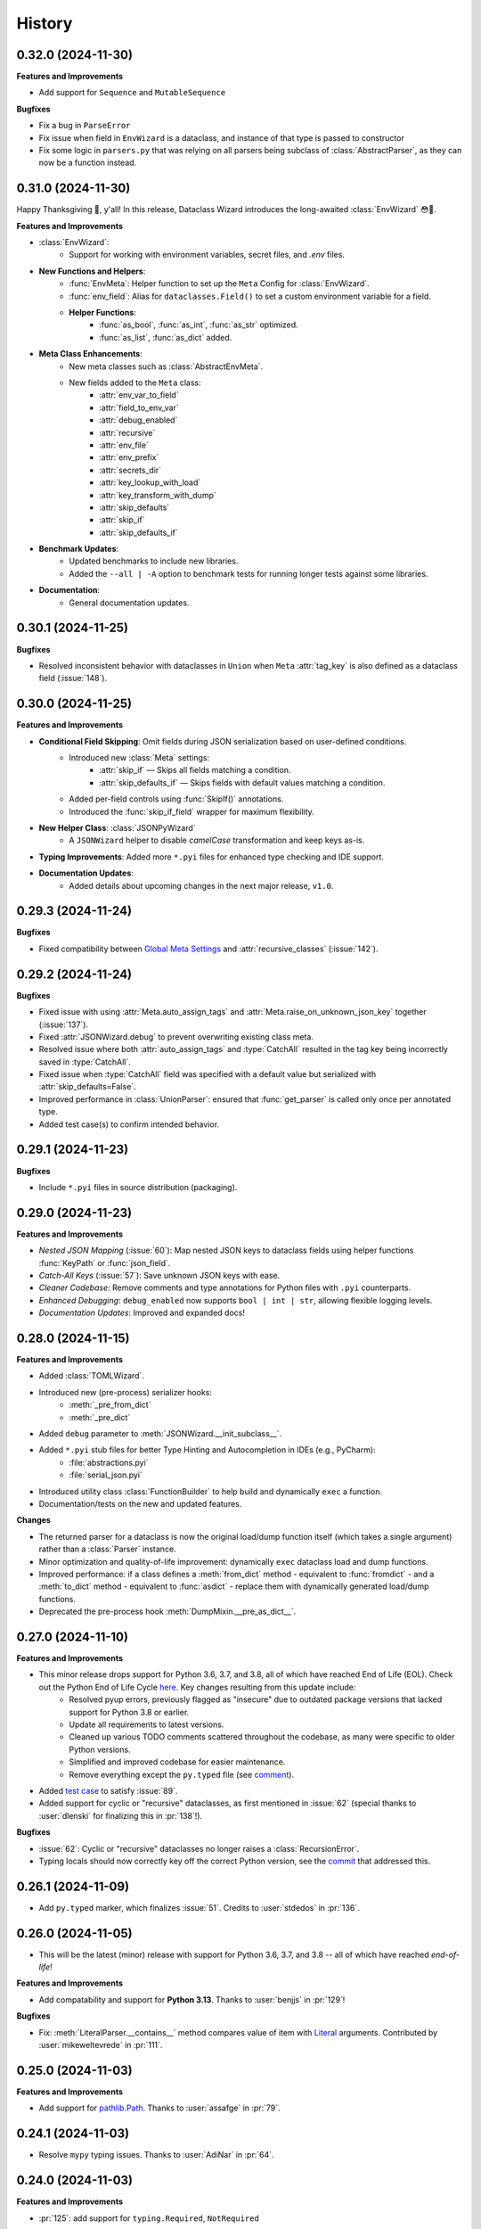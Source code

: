 =======
History
=======

0.32.0 (2024-11-30)
-------------------

**Features and Improvements**

- Add support for ``Sequence`` and ``MutableSequence``

**Bugfixes**

* Fix a bug in ``ParseError``
* Fix issue when field in ``EnvWizard`` is a dataclass, and
  instance of that type is passed to constructor
* Fix some logic in ``parsers.py`` that was relying on all parsers
  being subclass of :class:`AbstractParser`, as they can now be a function
  instead.

0.31.0 (2024-11-30)
-------------------

Happy Thanksgiving 🦃, y'all! In this release, Dataclass Wizard introduces the long-awaited :class:`EnvWizard` 😳🎉.


**Features and Improvements**

- :class:`EnvWizard`:
    - Support for working with environment variables, secret files, and `.env` files.

- **New Functions and Helpers**:
    - :func:`EnvMeta`: Helper function to set up the ``Meta`` Config for :class:`EnvWizard`.
    - :func:`env_field`: Alias for ``dataclasses.Field()`` to set a custom environment variable for a field.
    - **Helper Functions**:
        - :func:`as_bool`, :func:`as_int`, :func:`as_str` optimized.
        - :func:`as_list`, :func:`as_dict` added.

- **Meta Class Enhancements**:
    - New meta classes such as :class:`AbstractEnvMeta`.
    - New fields added to the ``Meta`` class:
        - :attr:`env_var_to_field`
        - :attr:`field_to_env_var`
        - :attr:`debug_enabled`
        - :attr:`recursive`
        - :attr:`env_file`
        - :attr:`env_prefix`
        - :attr:`secrets_dir`
        - :attr:`key_lookup_with_load`
        - :attr:`key_transform_with_dump`
        - :attr:`skip_defaults`
        - :attr:`skip_if`
        - :attr:`skip_defaults_if`

- **Benchmark Updates**:
    - Updated benchmarks to include new libraries.
    - Added the ``--all | -A`` option to benchmark tests for running longer tests against some libraries.

- **Documentation**:
    - General documentation updates.

0.30.1 (2024-11-25)
-------------------

**Bugfixes**

* Resolved inconsistent behavior with dataclasses in ``Union`` when ``Meta`` :attr:`tag_key`
  is also defined as a dataclass field (:issue:`148`).

0.30.0 (2024-11-25)
-------------------

**Features and Improvements**

- **Conditional Field Skipping**: Omit fields during JSON serialization based on user-defined conditions.
    - Introduced new :class:`Meta` settings:
        - :attr:`skip_if` — Skips all fields matching a condition.
        - :attr:`skip_defaults_if` — Skips fields with default values matching a condition.
    - Added per-field controls using :func:`SkipIf()` annotations.
    - Introduced the :func:`skip_if_field` wrapper for maximum flexibility.

- **New Helper Class**: :class:`JSONPyWizard`
    - A ``JSONWizard`` helper to disable *camelCase* transformation and keep keys as-is.

- **Typing Improvements**: Added more ``*.pyi`` files for enhanced type checking and IDE support.

- **Documentation Updates**:
    - Added details about upcoming changes in the next major release, ``v1.0``.

0.29.3 (2024-11-24)
-------------------

**Bugfixes**

* Fixed compatibility between `Global Meta Settings`_ and :attr:`recursive_classes` (:issue:`142`).

.. _Global Meta Settings: https://dataclass-wizard.readthedocs.io/en/latest/common_use_cases/meta.html#global-meta-settings

0.29.2 (2024-11-24)
-------------------

**Bugfixes**

* Fixed issue with using :attr:`Meta.auto_assign_tags` and :attr:`Meta.raise_on_unknown_json_key` together (:issue:`137`).
* Fixed :attr:`JSONWizard.debug` to prevent overwriting existing class meta.
* Resolved issue where both :attr:`auto_assign_tags` and :type:`CatchAll` resulted in the tag key being incorrectly saved in :type:`CatchAll`.
* Fixed issue when :type:`CatchAll` field was specified with a default value but serialized with :attr:`skip_defaults=False`.
* Improved performance in :class:`UnionParser`: ensured that :func:`get_parser` is called only once per annotated type.
* Added test case(s) to confirm intended behavior.

0.29.1 (2024-11-23)
-------------------

**Bugfixes**

* Include ``*.pyi`` files in source distribution (packaging).

0.29.0 (2024-11-23)
-------------------

**Features and Improvements**

- *Nested JSON Mapping* (:issue:`60`): Map nested JSON keys to dataclass fields using helper functions :func:`KeyPath` or :func:`json_field`.
- *Catch-All Keys* (:issue:`57`): Save unknown JSON keys with ease.
- *Cleaner Codebase*: Remove comments and type annotations for Python files with ``.pyi`` counterparts.
- *Enhanced Debugging*: ``debug_enabled`` now supports ``bool | int | str``, allowing flexible logging levels.
- *Documentation Updates*: Improved and expanded docs!

0.28.0 (2024-11-15)
-------------------

**Features and Improvements**

* Added :class:`TOMLWizard`.
* Introduced new (pre-process) serializer hooks:
    * :meth:`_pre_from_dict`
    * :meth:`_pre_dict`
* Added ``debug`` parameter to :meth:`JSONWizard.__init_subclass__`.
* Added ``*.pyi`` stub files for better Type Hinting and Autocompletion in IDEs (e.g., PyCharm):
    * :file:`abstractions.pyi`
    * :file:`serial_json.pyi`
* Introduced utility class :class:`FunctionBuilder` to help build and dynamically ``exec`` a function.
* Documentation/tests on the new and updated features.

**Changes**

* The returned parser for a dataclass is now the original load/dump function itself (which takes a single argument)
  rather than a :class:`Parser` instance.
* Minor optimization and quality-of-life improvement: dynamically ``exec`` dataclass load and dump functions.
* Improved performance: if a class defines a :meth:`from_dict` method - equivalent to :func:`fromdict` - and a :meth:`to_dict` method
  - equivalent to :func:`asdict` - replace them with dynamically generated load/dump functions.
* Deprecated the pre-process hook :meth:`DumpMixin.__pre_as_dict__`.

0.27.0 (2024-11-10)
-------------------

**Features and Improvements**

* This minor release drops support for Python 3.6, 3.7, and 3.8, all of which have reached End of Life (EOL). Check out the Python End of Life Cycle here_. Key changes resulting from this update include:
    * Resolved pyup errors, previously flagged as "insecure" due to outdated package versions that lacked support for Python 3.8 or earlier.
    * Update all requirements to latest versions.
    * Cleaned up various TODO comments scattered throughout the codebase, as many were specific to older Python versions.
    * Simplified and improved codebase for easier maintenance.
    * Remove everything except the ``py.typed`` file (see comment_).
* Added `test case`_ to satisfy :issue:`89`.
* Added support for cyclic or "recursive" dataclasses, as first mentioned in :issue:`62` (special thanks to :user:`dlenski` for finalizing this in :pr:`138`!).

**Bugfixes**

* :issue:`62`: Cyclic or "recursive" dataclasses no longer raises a :class:`RecursionError`.
* Typing locals should now correctly key off the correct Python version, see the commit_ that addressed this.

.. _here: https://devguide.python.org/versions/#status-of-python-versions
.. _test case: https://github.com/rnag/dataclass-wizard/pull/139/commits/cf2e98cb75c75dc3e566ed0205637dbd4632e159
.. _comment: https://github.com/rnag/dataclass-wizard/pull/136#issuecomment-2466463153
.. _commit: https://github.com/rnag/dataclass-wizard/pull/139/commits/310a0c28690fdfdf15a386a427d1ea9aaf8898a1

0.26.1 (2024-11-09)
-------------------

* Add ``py.typed`` marker, which finalizes :issue:`51`. Credits to :user:`stdedos` in :pr:`136`.

0.26.0 (2024-11-05)
-------------------

* This will be the latest (minor) release with support for Python 3.6, 3.7, and 3.8 --
  all of which have reached *end-of-life*!

**Features and Improvements**

* Add compatability and support for **Python 3.13**. Thanks to :user:`benjjs` in :pr:`129`!

**Bugfixes**

* Fix: :meth:`LiteralParser.__contains__` method compares value of item with `Literal`_ arguments.
  Contributed by :user:`mikeweltevrede` in :pr:`111`.

.. _Literal: https://docs.python.org/3/library/typing.html#typing.Literal

0.25.0 (2024-11-03)
-------------------

**Features and Improvements**

* Add support for `pathlib.Path`_. Thanks to :user:`assafge` in :pr:`79`.

.. _pathlib.Path: https://docs.python.org/3/library/pathlib.html#basic-use

0.24.1 (2024-11-03)
-------------------

* Resolve ``mypy`` typing issues. Thanks to :user:`AdiNar` in :pr:`64`.

0.24.0 (2024-11-03)
-------------------

**Features and Improvements**

* :pr:`125`: add support for ``typing.Required``, ``NotRequired``

**Bugfixes**

* Fixed by :pr:`125`: Annotating ``TypedDict`` field with one of ``Required`` or ``NotRequired`` wrappers introduced in Python 3.11, no longer raises a ``TypeError``
  -- credits to :user:`claui`.

0.23.0 (2024-09-18)
-------------------

* :pr:`94`: Allows the ability to define keys in JSON/dataclass
  that do not undergo transformation -- credits to :user:`cquick01`.

  * ``LetterCase.NONE`` - Performs no conversion on strings.

    * ex: `MY_FIELD_NAME` -> `MY_FIELD_NAME`

0.22.3 (2024-01-29)
-------------------

**Features and Improvements**

* Add full support for Python 3.11 and 3.12 (Credits to :user:`alexanderilyin` on :pr:`101`)
* Project-specific development changes
    * Update CI to run tests on PY 3.11 and 3.12
    * Update ``wheel`` version
    * Update ``setup.py`` to add a ``dev`` extra which installs dev-related dependencies
    * Move test dependencies into ``requirements-test.txt``
    * Add ``sphinx_issues`` dependency to easily add link in docs to an user/issue/PR on GitHub
    * Update ``project_urls`` on PyPI to add extra links, such as "Changelog" and "Issue Tracker"


**Bugfixes**

* Fix: Loading a Variadic Tuple fails for length 0 (Credits to :user:`intentionally-left-nil` on :pr:`105`)
* Stop-gap fix for time-string patterns that contain ``-`` or ``+``,
  as Python 3.11+ can interpret this as timezone data.

0.22.2 (2022-10-11)
-------------------

**Features and Improvements**

* Minor performance improvement when dumping custom sub-types
  or unhandled types, such that we cache the dump hook
  for the type so that subsequent lookups are faster overall.

0.22.1 (2022-05-11)
-------------------

**Features and Improvements**

* Update :class:`MissingFields` to provide a more user-friendly error message,
  in cases where a missing dataclass field is not snake-cased, but could - with
  the right *key transform* - map to a key in the JSON object. For example, a JSON key of ``myField`` and a field
  named ``MyField``.

**Bugfixes**

* Fixed a bug in the load (or de-serialization) process with ``from_dict``, where a :class:`MissingFields` was raised
  in cases where a dataclass field is not snake-cased, but is otherwise identical to a key in the JSON object.
  For example, a JSON key and field |both named viewMode|_. The JSON data in such cases should now be correctly
  de-serialized to a dataclass instance as expected.

.. _both named viewMode: https://github.com/rnag/dataclass-wizard/issues/54
.. |both named viewMode| replace:: both named ``viewMode``

0.22.0 (2022-02-02)
-------------------

**Features and Improvements**

* Ensure that the :attr:`debug_enabled` flag now applies recursively to all
  nested dataclasses, which is more helpful for debugging purposes.

* Add new attribute :attr:`json_object` -- which contains the original JSON
  object -- to :class:`ParseError` objects, and include it in the object representation.

**Bugfixes**

* Fixed an issue with the :attr:`debug_enabled` flag enabled, where some load
  hooks were not properly decorated when *debug* mode was enabled; errors were not
  properly formatted in these cases. To elaborate, this only affected load hooks
  decorated with a ``@_single_arg_alias``. In particular, this affected the
  load hooks for a few annotated types, such as ``float`` and ``enum``.

0.21.0 (2022-01-23)
-------------------

**Features and Improvements**

* Adds few extra Wizard Mixin classes that might prove incredibly convenient to use.

    - :class:`JSONListWizard` - Extends :class:`JSONWizard` to return *Container* -- instead of *list* -- objects where possible.
    - :class:`JSONFileWizard` - Makes it easier to convert dataclass instances from/to JSON files on a local drive.
    - :class:`YAMLWizard` - Provides support to convert dataclass instances to/from YAML, using the default PyYAML parser.

* Add a new :class:`Container` model class, a *list* sub-type which acts as a convenience wrapper around a collection of dataclass instances.

* The ``dataclass-wizard`` library now supports parsing of YAML data. It adds the `PyYAML`_ as an optional dependency, which is loaded when it's used for the initial time. This extra dependency can be installed via::

      $ pip install dataclass-wizard[yaml]

.. _PyYAML: https://pypi.org/project/PyYAML/

0.20.3 (2021-11-30)
-------------------

* Update the parsing logic in :func:`as_timedelta` for :class:`timedelta` annotated types
  so we now explicitly check the types. If the value is numeric, or if it's a string in a numeric value
  like "1.2", we can parse it directly and so avoid calling the :mod:`pytimeparse` module.

0.20.1 - 0.20.2 (2021-11-27)
----------------------------

* Update and refactor docs, doc layout, and the readme.
* Move benchmark tests to the ``benchmarks/`` directory.

0.20.0 (2021-11-23)
-------------------

* Support custom patterns for dates and times, which are parsed (de-serialized) using :meth:`datetime.strptime`.
  This allows two approaches to be used, which have complete support in Python 3.7+ currently:

    - Using the ``DatePattern``, ``TimePattern``, and ``DateTimePattern`` type annotations,
      representing patterned `date`, `time`, and `datetime` objects respectively.

    - Use ``Annotated`` to annotate the field as ``list[time]`` for example, and pass
      in :func:`Pattern` as an extra.

0.19.0 (2021-11-17)
-------------------

**Features and Improvements**

* Add the option to customize the name of the *tag* key that will be used to
  (de)serialize fields that contain dataclasses within ``Union`` types. A new
  attribute :attr:`tag_key` in the ``Meta`` config determines the key in the
  JSON object that will be used for this purpose, which defaults to ``__tag__`` if not specified.

* Add the ability to *auto-generate* tags for a class - using the name of
  the class - if a value for :attr:`tag` is not specified in the ``Meta`` config
  for a dataclass that appears within a ``Union`` declaration. A new flag
  :attr:`auto_assign_tags` in the ``Meta`` config can be enabled to allow
  auto-assigning the class name as a tag.

0.18.0 (2021-11-14)
-------------------

**Breaking Changes**

* The :func:`LoadMeta` and :func:`DumpMeta` helper functions no longer accept
  a class type as the first argument; the correct usage now is to invoke the
  :meth:`bind_to` method on the ``Meta`` config returned. That is, given a
  dataclass :class:`A`, replace the following syntax::

      LoadMeta(A, **kwargs)

  with a more explicit binding::

      LoadMeta(**kwargs).bind_to(A)

* The :func:`asdict` helper function no longer accepts a ``Meta`` config
  as an argument. This is to encourage the usage of :func:`LoadMeta` and
  :func:`DumpMeta`, as mentioned above. The main impetus for this change is
  performance, since the ``Meta`` config for a class only needs to be set up
  once using this approach.

* Updated the project status from *Beta* to *Production/Stable*, to signify
  that any further breaking changes will result in bumping the major version.

**Features and Improvements**

* Add the :meth:`bind_to` method to the base Meta class,
  :class:`BaseJSONWizardMeta`.

* Meta config specified for a main dataclass (i.e. the class passed in to
  ``from_dict`` and ``to_dict``) now applies recursively to any nested
  dataclasses by default. The Meta config from the main class will be
  merged with the Meta config for each nested class. Note that this behavior
  can be disabled however, with the :attr:`recursive` parameter passed in
  to the ``Meta`` config.

* Rename :class:`BaseMeta` to :class:`AbstractMeta`, as the name should be
  overall more clearer, since it's actually an abstract class.

0.17.1 (2021-11-04)
-------------------

* ``property_wizard``: Update the metaclass to support `new-style annotations`_,
  also via a ``__future__`` import declared at a the top of a module; this allows
  `PEP 585`_ and `PEP 604`_ style annotations to be used in Python 3.7 and higher.

0.17.0 (2021-10-28)
-------------------

* Support `new-style annotations`_ in Python 3.7+, via a ``__future__`` import
  declared at a the top of a module; this allows `PEP 585`_ and `PEP 604`_ style
  annotations to be used in Python 3.7 and higher.

* ``wiz`` CLI: Add the *-x / --experimental* flag, which instead uses
  new-style annotations in the generated Python code.

* Update the docs and readme with examples and usage of *future
  annotations* in Python 3.7+.

.. _new-style annotations: https://dataclass-wizard.readthedocs.io/en/latest/python_compatibility.html#python-3-7
.. _PEP 585: https://www.python.org/dev/peps/pep-0585/
.. _PEP 604: https://www.python.org/dev/peps/pep-0604/

0.16.2 (2021-10-26)
-------------------

* Minor code refactor and cleanup to support ``ForwardRef`` in Python 3.6 a little better.

0.16.1 (2021-10-21)
-------------------

* Add full support for Python 3.10

0.16.0 (2021-10-20)
-------------------

* Add support for serializing ``datetime.timedelta``

  * Requires an extra for de-serialization,
    can be installed via ``pip install dataclass-wizard[timedelta]``.

0.15.2 (2021-10-03)
-------------------

**Features and Improvements**

* Add new internal helper function :func:`eval_forward_ref_if_needed`

**Bugfixes**

* Support forward references in type arguments to ``Union``, as well as when
  iterating over the list of :func:`dataclasses.fields` for each data class.


0.15.1 (2021-09-30)
-------------------

* Add a new method :meth:`list_to_json` to the :class:`JSONWizard` Mixin class, which can be
  used to convert a list of dataclass instances to a JSON string representation.

* Minor code refactoring to introduce small typing-related changes.

* Update docs.

0.15.0 (2021-09-30)
-------------------

* Add the ability to skip fields with default values in the serialization
  process. A new attribute ``skip_defaults`` in the inner ``Meta`` class
  determines whether to skip / omit fields with default values, based on the
  ``default`` or ``default_factory`` argument to :func:`dataclasses.field`.

* Add the ability to omit fields in the serialization process.

  * A new argument ``dump`` added to the :func:`json_key` and :func:`json_field`
    helper functions determines whether to exclude the field in the JSON or
    dictionary result.
  * The :func:`asdict` helper function has similarly been updated to accept a
    ``exclude`` argument, containing a list of one or more dataclass field
    names to exclude from the serialization process.

0.14.2 (2021-09-28)
-------------------

**Bugfixes**

* Dataclass fields that are excluded from the constructor method - i.e. ones
  defined like ``field(init=False...)`` - should now be similarly handled in the
  de-serialization process.

0.14.1 (2021-09-26)
-------------------

**Bugfixes**

* The :attr:`Meta.tag` field should be updated to a ``ClassVar`` to help
  reduce the memory footprint.

0.14.0 (2021-09-25)
-------------------
**Features and Improvements**

* Add the ability to handle de-serialization and serialization of dataclasses
  within ``Union`` types. A new attribute ``tag`` in the inner ``Meta`` class
  determines the tag name to map to a dataclass, when the dataclass is part
  of any ``Union`` types.

* The dump (serialization) process has been reworked to function more like the
  load process. That is, it will properly use the :class:`Meta` config for a
  dataclass, as well as any custom load hooks for nested dataclasses. Performance
  or functionality should not otherwise be affected.

0.13.1 (2021-09-24)
-------------------

**Bugfixes**

* Ensure that :func:`setup_dump_config_for_cls_if_needed` is called for nested
  dataclasses, so that custom key mappings for example can be properly applied.

0.13.0 (2021-09-08)
-------------------
**Features and Improvements**

* Add new error class :class:`MissingData`, which is raised when a dataclass field
  annotated as a *data class* type has a ``null`` JSON value in the load process.

* Update the :func:`as_int` helper function so that ``float`` values as well as ones encoded
  as strings are correctly converted to annotated ``int`` types, i.e. using the
  ``int(round(float))`` syntax.

* Add :class:`Encoder` and :class:`Decoder` model classes, and properly implement them
  in the :class:`JSONWizard` helper methods.

* Decorate the :class:`JSONWizard` helper methods :meth:`from_list`, :meth:`from_dict`,
  and :meth:`to_dict` with the ``_alias`` decorator.

**Bugfixes**

* ``property_wizard``: Remove the internal usage of :func:`get_type_hints_with_extras`
  for resolving class annotations. This is because ``typing.get_type_hints`` will raise
  an error if a class has forward references in any type annotations. Since the usage
  is as a metaclass, forward refs can *never* be resolved. So we will instead access
  the class ``__annotations`` directly, and for now will ignore any forward references
  which are declared.

* Ensure :func:`fromlist` is actually exported at the top level (looks like that
  was not the case)

0.12.0 (2021-09-06)
-------------------

* Change the order of arguments for :func:`fromdict` and :func:`fromlist`
  functions, since it's more intuitive to pass the name of the data class
  as the first argument.

* Add :func:`fromlist`, :func:`fromdict`, and :func:`asdict` to the public API,
  and ensure that we export these helper functions.

* Add new helper functions :func:`LoadMeta` and :func:`DumpMeta` to specify
  the meta config for a dataclass, which can be used with the new functions
  like ``fromdict`` above.

* *Custom key mappings*: support a use case where we want to specify a new
  mapping via the ``__remapping__`` key in the ``metadata`` argument to
  :func:`dataclasses.field`.

0.11.0 (2021-09-04)
-------------------

* Add the ability to handle unknown or extraneous JSON keys in the *load* (de-serialization)
  process. A new attribute ``raise_on_unknown_json_key`` to the ``Meta`` class
  determines if we should raise an error in such cases.

* Move attribute definition for the ``JSONWizard.Meta`` class into a new
  :class:`BaseMeta` definition, so that the model can be re-used in
  `loaders` and `dumpers` module for example.

* Ensure all errors raised by this library extend from a new base error class,
  :class:`JSONWizardError`.

* Add new error classes

  * :class:`MissingFields` - raised when JSON object is missing a required
    dataclass field.
  * :class:`UnknownJSONKey` - raised when an unknown or extraneous JSON key is
    encountered in the JSON load process.

* Split up the load (de-serialization) process for *named tuples* into two
  helper load hooks. The new hook :meth:`load_to_named_tuple_untyped` is used
  for the ``collections.namedtuple`` variant.

* Minor performance improvements so the JSON load process is slightly faster.


0.10.2 (2021-08-29)
-------------------

* Rename some internal functions, such as the ``default_func`` decorator (renamed
  to ``_alias``). I felt that this name was overall more clearer.
* Similarly rename ``PassThroughParser`` to ``SingleArgParser``, as that's a bit
  more clear which types it handles.
* ``wiz`` CLI: comment out the *--verbose* and *--quiet* flags, as those were
  unused anyway.
* Update docs/

0.10.0 (2021-08-28)
-------------------

* Minor performance improvements so the JSON load process is slightly faster.
* ``wiz gs``: The result now includes the :class:`JSONWizard` import and the
  expected usage by default.
* Update type annotations slightly for the ``LoadMixin.load_to...`` methods.
* Add support for sub-classes of common Python types, such as subclasses of
  ``str`` and ``int``, as part of the JSON load process.
* Remove ``ForwardRefParser`` - we don't need it anyway as it's a simple
  resolution, and the usage of a ``Parser`` object incurs a bit of an
  unnecessary overhead.

0.9.0 (2021-08-23)
------------------
**Features and Improvements**

* Minor performance improvements so the JSON load process is slightly faster.
* Replace ``CaseInsensitiveDict`` with a custom ``DictWithLowerStore`` implementation.
* ``wiz`` CLI: Add a ``--version`` option to check the installed version.
* Remove :func:`get_class_name` usage wherever possible.

**Bugfixes**

* Fixes for the JSON to dataclass generation tool
    - Ensure that nested lists with dictionaries are correctly merged, and add a test
      case to confirm intended behavior.
    - Change to only singularize model names if nested within a list.

0.8.2 (2021-08-22)
------------------
**Bugfixes**

* ``wiz gs``: Empty lists should appear as ``List`` instead of ``Dict``

0.8.1 (2021-08-22)
------------------
**Bugfixes**

* Fix an import issue with the ``wiz`` CLI tool.

0.8.0 (2021-08-22)
------------------
**Features and Improvements**

* Add new ``wiz`` companion CLI utility
* Add a CLI sub-command ``gs`` to generate the dataclass schema for a JSON
  file or string input.

**Bugfixes**

* The key transform functions now correctly work when the JSON keys contain
  spaces. For example, a field named "the number 42" should now be correctly
  parsed as ``the_number_42`` when the key transformer is :func:`to_snake_case`.

0.7.0 (2021-08-19)
------------------

* Support the ``deque`` type in the JSON load and dump process,
  as well as its equivalent in the ``typing`` module.
* Add ``__slots__`` where possible to classes, to help reduce the overall memory
  footprint.
* Slightly changed the order of constructor arguments to most ``Parser`` implementations.
* Rename the ``type_check`` utils module to ``typing_compat``, as I think this name
  makes it clearer as to its purpose.
* Rename a few internal functions, such as ``BaseJSONWizardMeta._safe_as_enum``
  -> ``BaseJSONWizardMeta._as_enum_safe``
* Add benchmark tests against a few other libraries

0.6.0 (2021-08-16)
------------------

* Support ``set`` and ``frozenset`` types in the JSON load and dump process,
  as well as their equivalents in the ``typing`` module.
* Support custom JSON key mappings for dataclass fields.
* Add new exported helper functions:
    - ``json_field``: This can be thought of as an alias to ``dataclasses.field(...)``,
      but one which also represents a mapping of one or more JSON key names to a
      dataclass field.
    - ``json_key``: Represents a mapping of one or more JSON key names for a
      dataclass field.
* Add an optional attribute ``json_key_to_field`` to ``JSONSerializable.Meta``
* Rename ``ListParser`` to ``IterableParser``, since this parser will also be
  used for Set types.
* Update the ``__call__`` method of the default ``Parser`` to raise a ``ParseError``,
  so we can provide a more helpful error message when an unknown or unsupported type
  annotation is encountered.

0.5.1 (2021-08-13)
------------------
**Bugfixes**

* The ``property_wizard`` metaclass should now correctly handle cases when field
  properties are annotated as a standard mutable type (``list``, ``dict``,
  or ``set``).
* The ``property_wizard`` metaclass should now also honor the ``default_factory``
  argument to a dataclass *field* object as expected.
* Resolved an issue where in some cases the JSON load/dump process failed when
  Python 3.8+ users imported ``TypedDict`` from ``typing`` instead of the
  ``typing_extensions`` module. Now it should correctly work regardless of which
  version of ``TypedDict`` is used. This is especially important because of
  `an issue with TypedDict`_ that is present in Python 3.8.

.. _an issue with TypedDict: https://bugs.python.org/issue38834

0.5.0 (2021-08-12)
------------------
**Features and Improvements**

* ``JSONSerializable`` now supports dataclass fields with an `Annotated`_ type.
* The ``property_wizard`` metaclass has been (similarly) updated to support
  `Annotated` field properties; such types can be resolved by
  making a call to ``typing.get_type_hints`` with the argument ``include_extras=True``.
* Support for adding global JSON load/dump settings, e.g. when ``JSONSerializable.Meta`` is defined
  as an outer class.
* Add proper source attributions, and apply the LICENSE and any NOTICE (if applicable) from
  the sources.
* Update comments in code to clarify or elaborate where
  needed.
* Update Sphinx docs/

**Bugfixes**

* When ``JSONSerializable.Meta`` is defined as an inner class - which is the most common
  scenario - it should now be correctly applied per-class, rather than mutating
  the load/dump process for other dataclasses that don't define their own inner ``Meta`` class.
* When logging a message if a JSON key is missing from a dataclass schema, the dataclass
  name is now also included in the message.

.. _Annotated: https://docs.python.org/3.9/library/typing.html#typing.Annotated

0.4.1 (2021-08-09)
------------------

* Update README docs with usage of newly supported features

0.4.0 (2021-08-09)
------------------
**Features and Improvements**

* Add support for serializing the following Python types:
    - ``defaultdict`` (via the ``typing.DefaultDict`` annotation)
    - ``UUID``'s
    - The special variadic form of ``Tuple``.
      For example, ``Tuple[str, ...]``.
    - A special case where optional type arguments are passed to ``Tuple``.
      For example, ``Tuple[str, Optional[int], Union[bool, str, None]]``
* Add new ``LetterCase.LISP`` Enum member, which references the ``to_lisp_case`` helper function
* All the ``Enum``-subclass attributes in ``JSONSerializable.Meta``
  now additionally support strings as values; they will be parsed using the Enum
  ``name`` field by default, and should format helpful messages on
  any lookup errors.
* Remove the ``LoadMixin.load_with_object`` method, as that was already
  deprecated and slated to be removed.

**Bugfixes**

* Update the ``get_class_name`` helper function to handle the edge case
  when classes are defined within a function.
* Update a few ``load_to...`` methods as a ``staticmethod``

0.3.0 (2021-08-05)
------------------
* Some minor code refactoring
* Require ``typing-extensions`` library up till Python 3.9 now
  (it's main use for Python 3.8 and 3.9 is the updated ``get_origin`` and ``get_args`` helper functions)
* The default ``__str__`` method is now optional, and can be skipped via the flag ``str=False``
* Add some more test cases


0.2.4 (2021-08-04)
------------------
* Update README docs

  * Move the section on *Advanced Usage* to the main docs
  * Cleanup usage and docs in the *Field Properties* section

0.2.3 (2021-08-03)
------------------
* Add better keywords for the package

0.2.2 (2021-08-03)
------------------
* Explicitly add a dependency on ``typing-extensions`` for Python 3.6 and 3.7

0.2.1 (2021-08-03)
------------------
* Fix a bug for Python 3.6 where the build failed when using
  the `PyForwardRef` annotation.

0.2.0 (2021-08-03)
------------------

* Rename type variable ``EXPLICIT_NULL`` to ``ExplicitNull``
* Rename module ``type_defs.py`` to ``type_def.py``
* Rename module ``base_meta.py`` to ``bases_meta.py``
* ``JSONSerializable.Meta``: rename attribute ``date_time_with_dump`` to ``marshal_date_time_as``, as I believe
  this name is overall more clearer.
* Refactor the ``property_wizard`` helper function and update it to cover some edges cases.
* Add test cases to confirm intended functionality of ``property_wizard``.

0.1.0 (2021-08-02)
------------------

* First release on PyPI.
